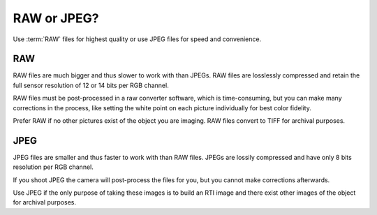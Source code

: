 .. _raw_or_jpeg:

==============
 RAW or JPEG?
==============

Use :term:`RAW` files for highest quality or use JPEG files for speed and
convenience.


RAW
===

RAW files are much bigger and thus slower to work with than JPEGs.  RAW files are
losslessly compressed and retain the full sensor resolution of 12 or 14 bits per
RGB channel.

RAW files must be post-processed in a raw converter software, which is
time-consuming, but you can make many corrections in the process, like setting
the white point on each picture individually for best color fidelity.

Prefer RAW if no other pictures exist of the object you are imaging.  RAW files
convert to TIFF for archival purposes.


JPEG
====

JPEG files are smaller and thus faster to work with than RAW files.  JPEGs are
lossily compressed and have only 8 bits resolution per RGB channel.

If you shoot JPEG the camera will post-process the files for you, but you cannot
make corrections afterwards.

Use JPEG if the only purpose of taking these images is to build an RTI image and
there exist other images of the object for archival purposes.
